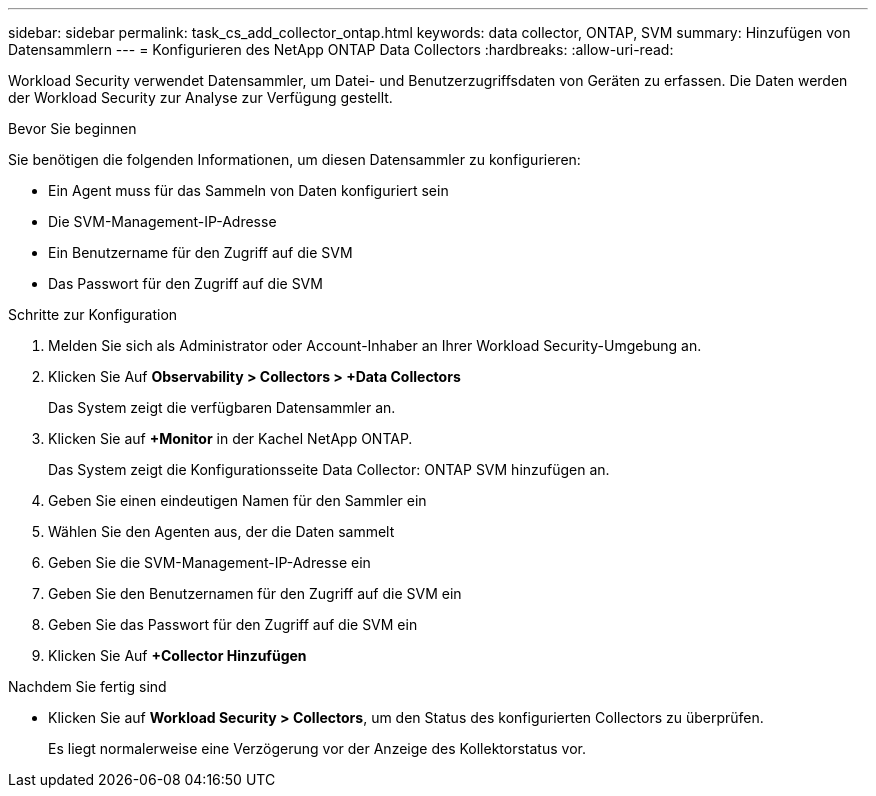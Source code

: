 ---
sidebar: sidebar 
permalink: task_cs_add_collector_ontap.html 
keywords: data collector, ONTAP, SVM 
summary: Hinzufügen von Datensammlern 
---
= Konfigurieren des NetApp ONTAP Data Collectors
:hardbreaks:
:allow-uri-read: 


[role="lead"]
Workload Security verwendet Datensammler, um Datei- und Benutzerzugriffsdaten von Geräten zu erfassen. Die Daten werden der Workload Security zur Analyse zur Verfügung gestellt.

.Bevor Sie beginnen
Sie benötigen die folgenden Informationen, um diesen Datensammler zu konfigurieren:

* Ein Agent muss für das Sammeln von Daten konfiguriert sein
* Die SVM-Management-IP-Adresse
* Ein Benutzername für den Zugriff auf die SVM
* Das Passwort für den Zugriff auf die SVM


.Schritte zur Konfiguration
. Melden Sie sich als Administrator oder Account-Inhaber an Ihrer Workload Security-Umgebung an.
. Klicken Sie Auf *Observability > Collectors > +Data Collectors*
+
Das System zeigt die verfügbaren Datensammler an.

. Klicken Sie auf *+Monitor* in der Kachel NetApp ONTAP.
+
Das System zeigt die Konfigurationsseite Data Collector: ONTAP SVM hinzufügen an.

. Geben Sie einen eindeutigen Namen für den Sammler ein
. Wählen Sie den Agenten aus, der die Daten sammelt
. Geben Sie die SVM-Management-IP-Adresse ein
. Geben Sie den Benutzernamen für den Zugriff auf die SVM ein
. Geben Sie das Passwort für den Zugriff auf die SVM ein
. Klicken Sie Auf *+Collector Hinzufügen*


.Nachdem Sie fertig sind
* Klicken Sie auf *Workload Security > Collectors*, um den Status des konfigurierten Collectors zu überprüfen.
+
Es liegt normalerweise eine Verzögerung vor der Anzeige des Kollektorstatus vor.


